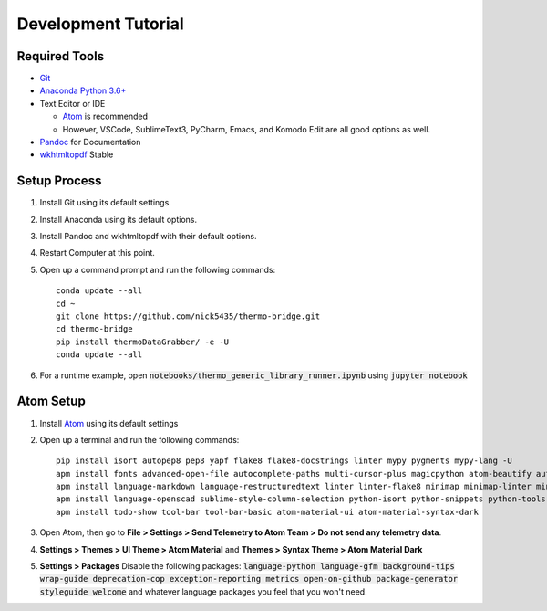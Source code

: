 .. highlight:: shell-session

####################
Development Tutorial
####################

Required Tools
==============

* `Git <https://git-scm.com/downloads>`_
* `Anaconda Python 3.6+ <https://www.continuum.io/downloads>`_
* Text Editor or IDE

  * `Atom <https://atom.io>`_ is recommended
  * However, VSCode, SublimeText3, PyCharm, Emacs, and Komodo Edit are all good options as well.

* `Pandoc <http://pandoc.org/installing.html>`_ for Documentation
* `wkhtmltopdf <http://wkhtmltopdf.org/downloads.html>`_ Stable

Setup Process
=============

#. Install Git using its default settings.
#. Install Anaconda using its default options.
#. Install Pandoc and wkhtmltopdf with their default options.
#. Restart Computer at this point.
#. Open up a command prompt and run the following commands::

    conda update --all
    cd ~
    git clone https://github.com/nick5435/thermo-bridge.git
    cd thermo-bridge
    pip install thermoDataGrabber/ -e -U
    conda update --all

#. For a runtime example, open :code:`notebooks/thermo_generic_library_runner.ipynb` using :code:`jupyter notebook`

Atom Setup
==========

#. Install `Atom <https://atom.io>`_ using its default settings
#. Open up a terminal and run the following commands::

    pip install isort autopep8 pep8 yapf flake8 flake8-docstrings linter mypy pygments mypy-lang -U
    apm install fonts advanced-open-file autocomplete-paths multi-cursor-plus magicpython atom-beautify autocomplete-python file-icons fonts
    apm install language-markdown language-restructuredtext linter linter-flake8 minimap minimap-linter minimap-find-and-replace
    apm install language-openscad sublime-style-column-selection python-isort python-snippets python-tools script swackets tabs-to-spaces
    apm install todo-show tool-bar tool-bar-basic atom-material-ui atom-material-syntax-dark

#. Open Atom, then go to **File > Settings > Send Telemetry to Atom Team > Do not send any telemetry data**.
#. **Settings > Themes > UI Theme > Atom Material** and **Themes > Syntax Theme > Atom Material Dark**
#. **Settings > Packages** Disable the following packages: :code:`language-python language-gfm background-tips wrap-guide deprecation-cop exception-reporting metrics open-on-github package-generator styleguide welcome` and whatever language packages you feel that you won't need.
